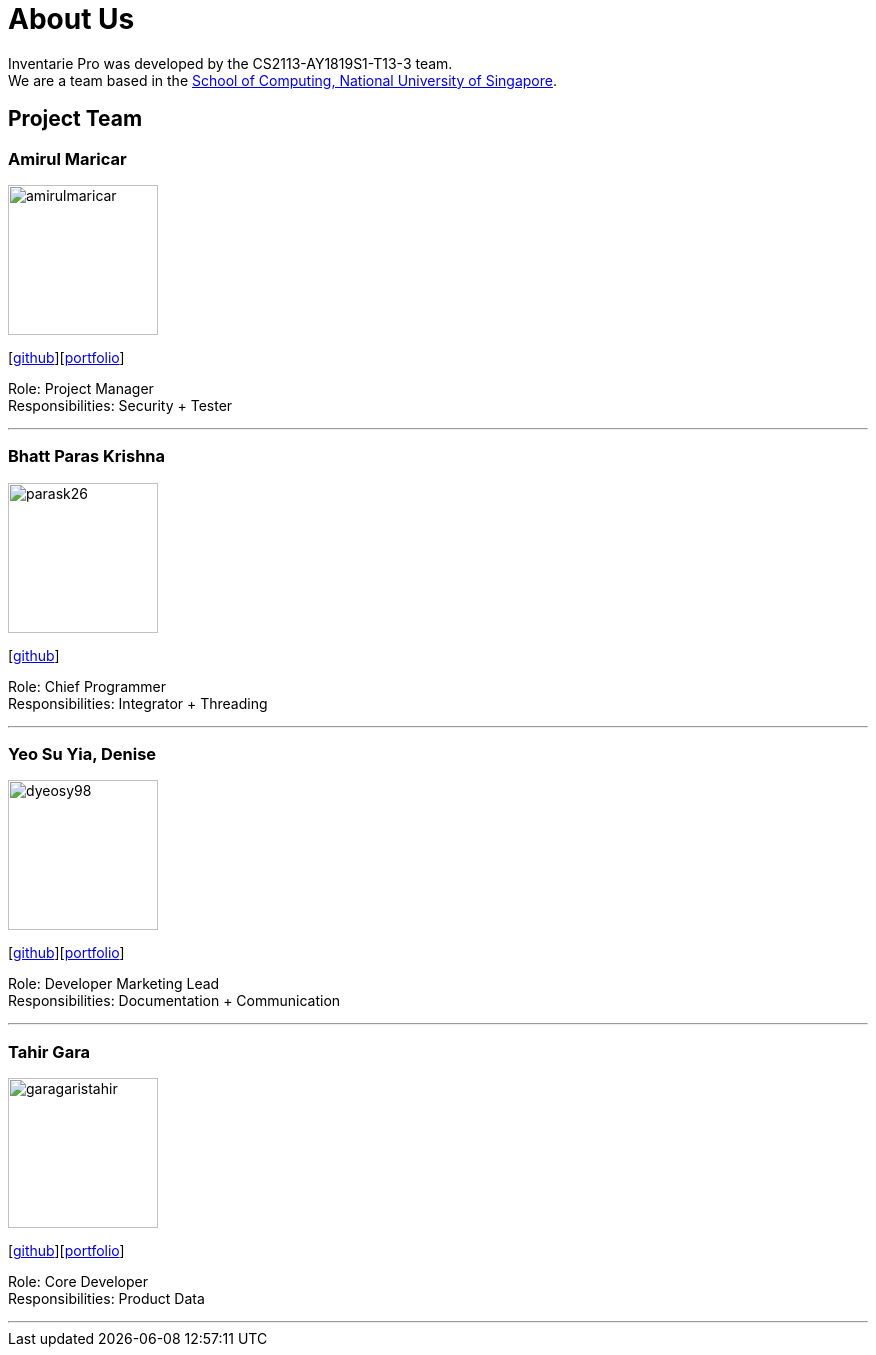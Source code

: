 = About Us
:site-section: AboutUs
:relfileprefix: team/
:imagesDir: images
:stylesDir: stylesheets

Inventarie Pro was developed by the CS2113-AY1819S1-T13-3 team. +
We are a team based in the http://www.comp.nus.edu.sg[School of Computing, National University of Singapore].

== Project Team

=== Amirul Maricar
image::amirulmaricar.png[width="150", align="left"]
{empty}[https://github.com/amirulmaricar[github]][<<amirulmaricar#, portfolio>>]

Role: Project Manager +
Responsibilities: Security + Tester

'''

=== Bhatt Paras Krishna
image::parask26.png[width="150", align="left"]
{empty}[https://github.com/ParasK26[github]]

Role: Chief Programmer +
Responsibilities: Integrator + Threading

'''

=== Yeo Su Yia, Denise
image::dyeosy98.png[width="150", align="left"]
{empty}[https://github.com/dyeosy98[github]][<<dyeosy98#, portfolio>>]

Role: Developer Marketing Lead +
Responsibilities: Documentation + Communication

'''

=== Tahir Gara
image::garagaristahir.png[width="150", align="left"]
{empty}[https://github.com/garagaristahir[github]][<<garagaristahir#, portfolio>>]

Role: Core Developer +
Responsibilities: Product Data

'''
